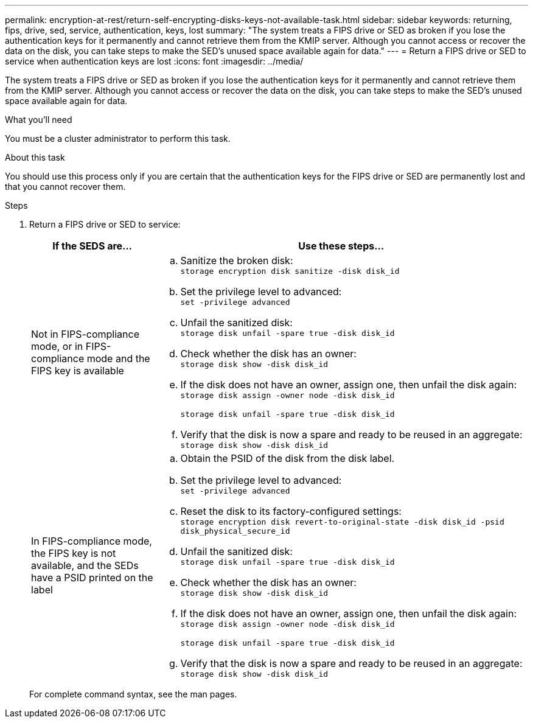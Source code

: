 ---
permalink: encryption-at-rest/return-self-encrypting-disks-keys-not-available-task.html
sidebar: sidebar
keywords: returning, fips, drive, sed, service, authentication, keys, lost
summary: "The system treats a FIPS drive or SED as broken if you lose the authentication keys for it permanently and cannot retrieve them from the KMIP server. Although you cannot access or recover the data on the disk, you can take steps to make the SED’s unused space available again for data."
---
= Return a FIPS drive or SED to service when authentication keys are lost
:icons: font
:imagesdir: ../media/

[.lead]
The system treats a FIPS drive or SED as broken if you lose the authentication keys for it permanently and cannot retrieve them from the KMIP server. Although you cannot access or recover the data on the disk, you can take steps to make the SED's unused space available again for data.

.What you'll need

You must be a cluster administrator to perform this task.

.About this task

You should use this process only if you are certain that the authentication keys for the FIPS drive or SED are permanently lost and that you cannot recover them.

.Steps

. Return a FIPS drive or SED to service:
+
[cols="25,75"]
|===

h| If the SEDS are... h| Use these steps...

a|
Not in FIPS-compliance mode, or in FIPS-compliance mode and the FIPS key is available
a|

 .. Sanitize the broken disk:
 +
`storage encryption disk sanitize -disk disk_id`
 .. Set the privilege level to advanced:
 +
`set -privilege advanced`
 .. Unfail the sanitized disk:
 +
`storage disk unfail -spare true -disk disk_id`
 .. Check whether the disk has an owner:
 +
`storage disk show -disk disk_id`
 .. If the disk does not have an owner, assign one, then unfail the disk again:
 +
`storage disk assign -owner node -disk disk_id`
+
`storage disk unfail -spare true -disk disk_id`
 .. Verify that the disk is now a spare and ready to be reused in an aggregate:
 +
`storage disk show -disk disk_id`

a|
In FIPS-compliance mode, the FIPS key is not available, and the SEDs have a PSID printed on the label
a|

 .. Obtain the PSID of the disk from the disk label.
 .. Set the privilege level to advanced:
 +
`set -privilege advanced`
 .. Reset the disk to its factory-configured settings:
 +
`storage encryption disk revert-to-original-state -disk disk_id -psid disk_physical_secure_id`
 .. Unfail the sanitized disk:
 +
`storage disk unfail -spare true -disk disk_id`
 .. Check whether the disk has an owner:
 +
`storage disk show -disk disk_id`
 .. If the disk does not have an owner, assign one, then unfail the disk again:
 +
`storage disk assign -owner node -disk disk_id`
+
`storage disk unfail -spare true -disk disk_id`
 .. Verify that the disk is now a spare and ready to be reused in an aggregate:
 +
`storage disk show -disk disk_id`

+
|===

+
For complete command syntax, see the man pages.
